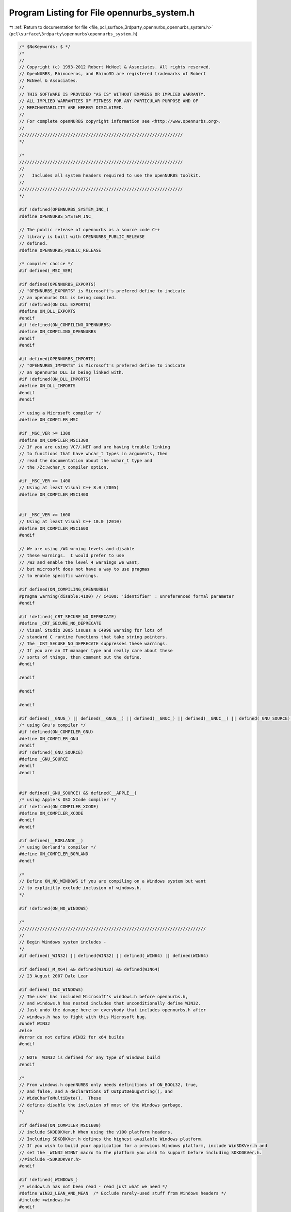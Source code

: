 
.. _program_listing_file_pcl_surface_3rdparty_opennurbs_opennurbs_system.h:

Program Listing for File opennurbs_system.h
===========================================

|exhale_lsh| :ref:`Return to documentation for file <file_pcl_surface_3rdparty_opennurbs_opennurbs_system.h>` (``pcl\surface\3rdparty\opennurbs\opennurbs_system.h``)

.. |exhale_lsh| unicode:: U+021B0 .. UPWARDS ARROW WITH TIP LEFTWARDS

.. code-block:: cpp

   /* $NoKeywords: $ */
   /*
   //
   // Copyright (c) 1993-2012 Robert McNeel & Associates. All rights reserved.
   // OpenNURBS, Rhinoceros, and Rhino3D are registered trademarks of Robert
   // McNeel & Associates.
   //
   // THIS SOFTWARE IS PROVIDED "AS IS" WITHOUT EXPRESS OR IMPLIED WARRANTY.
   // ALL IMPLIED WARRANTIES OF FITNESS FOR ANY PARTICULAR PURPOSE AND OF
   // MERCHANTABILITY ARE HEREBY DISCLAIMED.
   //        
   // For complete openNURBS copyright information see <http://www.opennurbs.org>.
   //
   ////////////////////////////////////////////////////////////////
   */
   
   /*
   ////////////////////////////////////////////////////////////////
   //
   //   Includes all system headers required to use the openNURBS toolkit.
   //
   ////////////////////////////////////////////////////////////////
   */
   
   #if !defined(OPENNURBS_SYSTEM_INC_)
   #define OPENNURBS_SYSTEM_INC_
   
   // The public release of opennurbs as a source code C++
   // library is built with OPENNURBS_PUBLIC_RELEASE
   // defined.
   #define OPENNURBS_PUBLIC_RELEASE
   
   /* compiler choice */
   #if defined(_MSC_VER)
   
   #if defined(OPENNURBS_EXPORTS)
   // "OPENNURBS_EXPORTS" is Microsoft's prefered define to indicate
   // an opennurbs DLL is being compiled.
   #if !defined(ON_DLL_EXPORTS)
   #define ON_DLL_EXPORTS
   #endif
   #if !defined(ON_COMPILING_OPENNURBS)
   #define ON_COMPILING_OPENNURBS
   #endif
   #endif
   
   #if defined(OPENNURBS_IMPORTS)
   // "OPENNURBS_IMPORTS" is Microsoft's prefered define to indicate
   // an opennurbs DLL is being linked with.
   #if !defined(ON_DLL_IMPORTS)
   #define ON_DLL_IMPORTS
   #endif
   #endif
   
   /* using a Microsoft compiler */
   #define ON_COMPILER_MSC
   
   #if _MSC_VER >= 1300
   #define ON_COMPILER_MSC1300
   // If you are using VC7/.NET and are having trouble linking 
   // to functions that have whcar_t types in arguments, then
   // read the documentation about the wchar_t type and
   // the /Zc:wchar_t compiler option.
   
   #if _MSC_VER >= 1400
   // Using at least Visual C++ 8.0 (2005)
   #define ON_COMPILER_MSC1400
   
   
   #if _MSC_VER >= 1600
   // Using at least Visual C++ 10.0 (2010)
   #define ON_COMPILER_MSC1600
   #endif
   
   // We are using /W4 wrning levels and disable
   // these warnings.  I would prefer to use
   // /W3 and enable the level 4 warnings we want,
   // but microsoft does not have a way to use pragmas
   // to enable specific warnings.
   
   #if defined(ON_COMPILING_OPENNURBS)
   #pragma warning(disable:4100) // C4100: 'identifier' : unreferenced formal parameter
   #endif
   
   #if !defined(_CRT_SECURE_NO_DEPRECATE)
   #define _CRT_SECURE_NO_DEPRECATE
   // Visual Studio 2005 issues a C4996 warning for lots of
   // standard C runtime functions that take string pointers.
   // The _CRT_SECURE_NO_DEPRECATE suppresses these warnings.
   // If you are an IT manager type and really care about these
   // sorts of things, then comment out the define.
   #endif
   
   #endif
   
   #endif
   
   #endif
   
   #if defined(__GNUG_) || defined(__GNUG__) || defined(__GNUC_) || defined(__GNUC__) || defined(_GNU_SOURCE) || defined(__GNU_SOURCE)
   /* using Gnu's compiler */
   #if !defined(ON_COMPILER_GNU)
   #define ON_COMPILER_GNU
   #endif
   #if !defined(_GNU_SOURCE)
   #define _GNU_SOURCE
   #endif
   #endif
   
   
   #if defined(_GNU_SOURCE) && defined(__APPLE__)
   /* using Apple's OSX XCode compiler */
   #if !defined(ON_COMPILER_XCODE)
   #define ON_COMPILER_XCODE
   #endif
   #endif
   
   #if defined(__BORLANDC__)
   /* using Borland's compiler */
   #define ON_COMPILER_BORLAND
   #endif
   
   /*
   // Define ON_NO_WINDOWS if you are compiling on a Windows system but want
   // to explicitly exclude inclusion of windows.h.
   */
   
   #if !defined(ON_NO_WINDOWS)
   
   /*
   /////////////////////////////////////////////////////////////////////////
   //
   // Begin Windows system includes - 
   */
   #if defined(_WIN32) || defined(WIN32) || defined(_WIN64) || defined(WIN64)
   
   #if defined(_M_X64) && defined(WIN32) && defined(WIN64)
   // 23 August 2007 Dale Lear
   
   #if defined(_INC_WINDOWS)
   // The user has included Microsoft's windows.h before opennurbs.h,
   // and windows.h has nested includes that unconditionally define WIN32.
   // Just undo the damage here or everybody that includes opennurbs.h after
   // windows.h has to fight with this Microsoft bug.
   #undef WIN32
   #else
   #error do not define WIN32 for x64 builds
   #endif
   
   // NOTE _WIN32 is defined for any type of Windows build
   #endif
   
   /*
   // From windows.h openNURBS only needs definitions of ON_BOOL32, true,
   // and false, and a declarations of OutputDebugString(), and
   // WideCharToMultiByte().  These 
   // defines disable the inclusion of most of the Windows garbage.
   */
   
   #if defined(ON_COMPILER_MSC1600)
   // include SKDDDKVer.h When using the v100 platform headers.
   // Including SDKDDKVer.h defines the highest available Windows platform.
   // If you wish to build your application for a previous Windows platform, include WinSDKVer.h and
   // set the _WIN32_WINNT macro to the platform you wish to support before including SDKDDKVer.h.
   //#include <SDKDDKVer.h>
   #endif
   
   #if !defined(_WINDOWS_)
   /* windows.h has not been read - read just what we need */
   #define WIN32_LEAN_AND_MEAN  /* Exclude rarely-used stuff from Windows headers */
   #include <windows.h>
   #endif
   
   #if defined(_M_X64) && defined(WIN32) && defined(WIN64)
   // 23 August 2007 Dale Lear
   //   windows.h unconditionally defines WIN32  This is a bug
   //   and the hope is this simple undef will let us continue.
   #undef WIN32
   #endif
   
   /*
   // if ON_OS_WINDOWS is defined, debugging and error
   // handing uses some Windows calls and ON_String
   // includes resource support.
   */
   
   #if !defined(ON_OS_WINDOWS)
   #define ON_OS_WINDOWS
   #endif
   
   #if defined(ON_OS_WINDOWS) && !defined(NOGDI)
   // ok to use Windows GDI RECT, LOGFONT, ... stucts.
   #define ON_OS_WINDOWS_GDI
   #endif
   
   #if defined(_MSC_VER)
   /* 
     Microsoft's Visual C/C++ requires some functions, including those that
     use vargs to be declared with __cdecl 
     Since this code must also compile with non-Micorosoft compilers, 
     the ON_MSC_CDECL macro is used to insert __cdecl when needed.
   */
   #define ON_MSC_CDECL __cdecl
   
   #endif
   
   #endif
   
   #endif
   
   // NOTE: Do not use rand_s() - it crashes Win2000.
   //
   //#if defined(_MSC_VER) && !defined(_CRT_RAND_S)
   //// In order to get high quality random numbers out of
   //// Microsoft Visual Studio, you have to define _CRT_RAND_S
   //// before including system header files.
   //#define _CRT_RAND_S
   //#endif
   
   #include <stdlib.h>
   #include <memory.h>
   #if defined(ON_COMPILER_XCODE)
   #include <malloc/malloc.h>
   #else
   #include <malloc.h>
   #endif
   #include <string.h>
   #include <math.h>
   #include <stdio.h>
   #include <stdarg.h>
   #include <float.h>
   #include <time.h>
   #include <limits.h>
   #include <ctype.h>
   
   #if defined(ON_COMPILER_IRIX)
   #include <alloca.h>
   #endif
   
   #if !defined(ON_COMPILER_BORLAND)
   #include <wchar.h>
   #endif
   
   #if defined(ON_OS_WINDOWS)
   #include <io.h>
   #include <sys/stat.h>
   #include <tchar.h>
   
   // ON_CreateUuid calls Windows's ::UuidCreate() which
   // is declared in Rpcdce.h and defined in Rpcrt4.lib.
   #include <Rpc.h>
   
   #endif
   
   #if defined(ON_COMPILER_GNU)
   #include <sys/types.h>
   #include <sys/stat.h>
   #include <wctype.h>
   #include <dirent.h>
   #if defined(ON_COMPILER_XCODE)
   #include <uuid/uuid.h>
   #endif
   #endif
   
   #include <errno.h>
   
   #if defined (cplusplus) || defined(_cplusplus) || defined(__cplusplus)
   // C++ system includes
   
   #if !defined(ON_CPLUSPLUS)
   #define ON_CPLUSPLUS
   #endif
   
   #include <new> // for declaration of placement versions of new used in onClassArray<>.
   
   #endif
   
   #if !defined(ON_MSC_CDECL)
   #define ON_MSC_CDECL
   #endif
   
   #if !defined(ON_OS_WINDOWS) && !defined(_GNU_SOURCE) && !defined(ON_COMPILER_XCODE)
   
   /* define wchar_t, true, false, NULL */
   
   #if !defined(true)
   #define true true
   #endif
   
   #if !defined(false)
   #define false false
   #endif
   
   #if !defined(NULL)
   #define NULL 0
   #endif
   
   #if !defined(_WCHAR_T_DEFINED)
   // If you are using VC7/.NET and are having trouble linking 
   // to functions that have whcar_t types in arguments, then
   // read the documentation about the wchar_t type and
   // the /Zc:wchar_t compiler option.  Since 
   
   /* 16-bit wide character ("UNICODE") */
   
   #if !defined(_WCHAR_T)
   typedef unsigned short wchar_t;
   #endif
   
   #define _WCHAR_T_DEFINED
   #endif
   
   #endif
   
   
   // As 64 bit compilers become more common, the definitions
   // of the next 6 typedefs may need to vary with compiler.
   // As much as possible, the size of runtime types is left 
   // up to the compiler so performance and ease of use can 
   // be maximized.  In the rare cases where it is critical 
   // to use an integer that is exactly 16 bits, 32 bits 
   // or 64 bits, the ON__INT16, ON__INT32, and ON__INT64
   // typedefs are used.
   
   #if defined(_M_X64) || defined(_WIN64) || defined(__LP64__)
   // 64 bit (8 byte) pointers
   #define ON_SIZEOF_POINTER 8
   #define ON_64BIT_POINTER
   // ON_MAX_SIZET = maximum value of a size_t type
   #define ON_MAX_SIZE_T 0xFFFFFFFFFFFFFFFF
   #else
   // 32 bit (4 byte) pointers
   #define ON_SIZEOF_POINTER 4
   #define ON_32BIT_POINTER
   // ON_MAX_SIZET = maximum value of a size_t type
   #define ON_MAX_SIZE_T 0xFFFFFFFF
   #endif
   
   // 8 bit integer
   typedef char ON__INT8;
   
   // 8 bit unsigned integer
   typedef unsigned char ON__UINT8;
   
   // 16 bit integer
   typedef short ON__INT16;
   
   // 16 bit unsigned integer
   typedef unsigned short ON__UINT16;
   
   // 32 bit integer
   typedef int ON__INT32;
   
   // 32 bit unsigned integer
   typedef unsigned int ON__UINT32;
   
   #if defined(ON_COMPILER_MSC)
   
   // Microsoft uses __int64
   
   // 64 bit integer
   typedef __int64 ON__INT64;
   
   // 64 bit unsigned integer
   typedef unsigned __int64 ON__UINT64;
   
   #elif defined(ON_COMPILER_GNU)
   
   // GNU uses long long
   
   // 64 bit integer
   typedef long long ON__INT64;
   
   // 64 bit unsigned integer
   typedef unsigned long long ON__UINT64;
   
   #else
   
   #error Verify that long long is a 64 bit integer with your compiler!
   
   // 64 bit integer
   typedef long long ON__INT64;
   
   // 64 bit unsigned integer
   typedef unsigned long long ON__UINT64;
   
   #endif
   
   // 32 bit boolean (true/false) value
   // When we can break the SDK, this will be replaced with "bool", which is 1 byte on windows.
   typedef int ON_BOOL32;
   
   // ON_INT_PTR must be an integer type with sizeof(ON_INT_PTR) = sizeof(void*).
   #if 8 == ON_SIZEOF_POINTER
   
   #if defined(ON_COMPILER_GNU)
   typedef long long ON__INT_PTR;
   typedef unsigned long long ON__UINT_PTR;
   #else
   typedef __int64 ON__INT_PTR;
   typedef unsigned __int64 ON__UINT_PTR;
   #endif
   
   #elif 4 == ON_SIZEOF_POINTER
   
   typedef int ON__INT_PTR;
   typedef unsigned int ON__UINT_PTR;
   
   #else
   #error Update OpenNURBS to work with new pointer size.
   #endif
   
   
   
   // In some functions, performance is slightly increased 
   // when the endianess of the CPU is known at compile time.
   // If the endianness is not known, it is quickly detected
   // at runtime and all opennurbs code still works.
   //
   // If ON_LITTLE_ENDIAN is defined, then the code will
   // is compiled assuming little endian byte order.
   //
   // If ON_BIG_ENDIAN is defined, then the code will
   // is compiled assuming big endian byte order.
   //
   // If neither is defined, the endianess is determined at
   // runtime.
   //
   // If both are defined, a compile error occures.
   
   #if defined(ON_OS_WINDOWS) && defined(ON_COMPILER_MSC)
   
   #if defined(_M_X64) || defined(_M_IX86)
   #if !defined(ON_LITTLE_ENDIAN)
   #define ON_LITTLE_ENDIAN
   #endif
   #endif
   
   #endif
   
   #if defined(ON_COMPILER_XCODE)
   /* using Apple's OSX XCode compiler */
   
   #if (defined(__ppc__) || defined(__ppc64__))
   #define ON_BIG_ENDIAN
   #elif (defined (__i386__) || defined( __x86_64__ ))
   #define ON_LITTLE_ENDIAN
   #endif
   
   #endif
   
   
   #if defined(ON_LITTLE_ENDIAN) && defined(ON_BIG_ENDIAN)
   #error At most one of ON_LITTLE_ENDIAN and ON_BIG_ENDIAN can be defined.
   #endif
   
   
   // on_vsnprintf()/on_vsnwprintf() call _vsnprintf()/_vsnwprintf() in Windows
   // and something equivalent in other OSs
   
   int on_vsnprintf( char *buffer, size_t count, const char *format, va_list argptr );
   
   int on_vsnwprintf( wchar_t *buffer, size_t count, const wchar_t *format, va_list argptr );
   
   
   #endif
   
